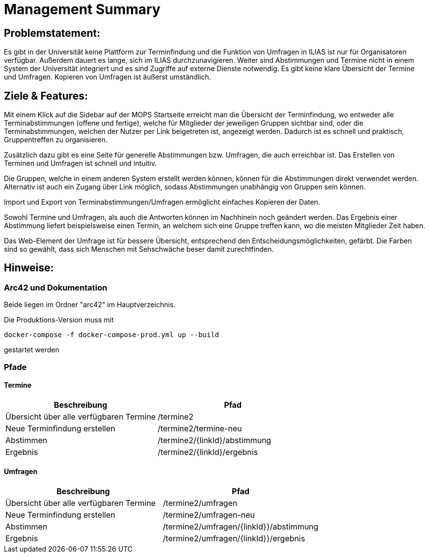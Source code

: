 = Management Summary

== Problemstatement:
Es gibt in der Universität keine Plattform zur Terminfindung
und die Funktion von Umfragen in ILIAS ist nur für Organisatoren verfügbar.
Außerdem dauert es lange, sich im ILIAS durchzunavigieren. 
Weiter sind Abstimmungen und Termine nicht in einem System der Universität integriert und es sind Zugriffe 
auf externe Dienste notwendig. 
Es gibt keine klare Übersicht der Termine und Umfragen. 
Kopieren von Umfragen ist äußerst umständlich.

== Ziele & Features:
Mit einem Klick auf die Sidebar auf der MOPS Startseite erreicht man die Übersicht der Terminfindung, 
wo entweder alle Terminabstimmungen (offene und fertige), welche für Mitglieder der jeweiligen Gruppen sichtbar sind, 
oder die Terminabstimmungen, welchen der Nutzer per Link beigetreten ist, angezeigt werden.
Dadurch ist es schnell und praktisch, Gruppentreffen zu organisieren.

Zusätzlich dazu gibt es eine Seite für generelle Abstimmungen bzw. Umfragen, die auch erreichbar ist.
Das Erstellen von Terminen und Umfragen ist schnell und intuitiv.

Die Gruppen, welche in einem anderen System erstellt werden können, können für die Abstimmungen direkt verwendet werden.
Alternativ ist auch ein Zugang über Link möglich, sodass Abstimmungen unabhängig von Gruppen sein können.

Import und Export von Terminabstimmungen/Umfragen ermöglicht einfaches Kopieren der Daten.

Sowohl Termine und Umfragen, als auch die Antworten können im Nachhinein noch geändert werden.
Das Ergebnis einer Abstimmung liefert beispielsweise einen Termin, 
an welchem sich eine Gruppe treffen kann, wo die meisten Mitglieder Zeit haben.

Das Web-Element der Umfrage ist für bessere Übersicht, entsprechend den Entscheidungsmöglichkeiten, gefärbt.
Die Farben sind so gewählt, dass sich Menschen mit Sehschwäche beser damit zurechtfinden.

== Hinweise:
=== Arc42 und Dokumentation
Beide liegen im Ordner "arc42" im Hauptverzeichnis.

Die Produktions-Version muss mit

`docker-compose -f docker-compose-prod.yml up --build`

gestartet werden

=== Pfade
==== Termine
[cols="1,1" options="header"]
|===
| Beschreibung | Pfad
| Übersicht über alle verfügbaren Termine | /termine2
| Neue Terminfindung erstellen | /termine2/termine-neu
| Abstimmen | /termine2/{linkId}/abstimmung
| Ergebnis | /termine2/{linkId}/ergebnis
|===

==== Umfragen
[cols="1,1" options="header"]
|===
| Beschreibung | Pfad
| Übersicht über alle verfügbaren Termine | /termine2/umfragen
| Neue Terminfindung erstellen | /termine2/umfragen-neu
| Abstimmen | /termine2/umfragen/{linkId}}/abstimmung
| Ergebnis | /termine2/umfragen/{linkId}}/ergebnis
|===
